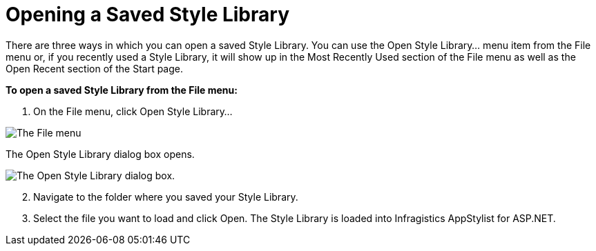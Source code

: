 ﻿////

|metadata|
{
    "name": "webappstylist-opening-a-saved-style-library",
    "controlName": ["WebAppStylist"],
    "tags": ["Persistence"],
    "guid": "{5EAD7845-A30E-44A6-9723-FBBA1E1FBDAB}",  
    "buildFlags": [],
    "createdOn": "0001-01-01T00:00:00Z"
}
|metadata|
////

= Opening a Saved Style Library

There are three ways in which you can open a saved Style Library. You can use the Open Style Library... menu item from the File menu or, if you recently used a Style Library, it will show up in the Most Recently Used section of the File menu as well as the Open Recent section of the Start page.

*To open a saved Style Library from the File menu:*

[start=1]
. On the File menu, click Open Style Library...

image::images/WebAppStylist_Opening_a_Saved_Style_Library_01.png[The File menu, with the Open Style Library highlighted.]

The Open Style Library dialog box opens.

image::images/WebAppStylist_Opening_a_Saved_Style_Library_02.png[The Open Style Library dialog box.]

[start=2]
. Navigate to the folder where you saved your Style Library.
[start=3]
. Select the file you want to load and click Open. The Style Library is loaded into Infragistics AppStylist for ASP.NET.